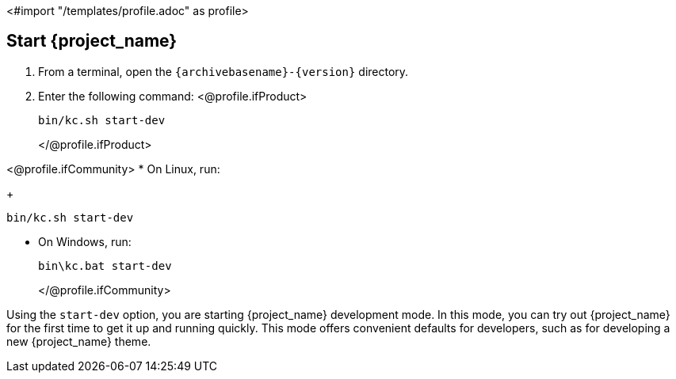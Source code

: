 <#import "/templates/profile.adoc" as profile>

== Start {project_name}

. From a terminal, open the `{archivebasename}-{version}` directory.
. Enter the following command:
<@profile.ifProduct> 
+
[source,bash,subs="attributes+"]
----
bin/kc.sh start-dev
----
</@profile.ifProduct>

<@profile.ifCommunity>
* On Linux, run:
+
[source,bash,subs="attributes+"]
----
bin/kc.sh start-dev
----

* On Windows, run:
+
[source,bash,subs="attributes+"]
----
bin\kc.bat start-dev
----
</@profile.ifCommunity>

Using the `start-dev` option, you are starting {project_name} development mode. In this mode, you can try out {project_name} for the first time to get it up and running quickly. This mode offers convenient defaults for developers, such as for developing a new {project_name} theme.

